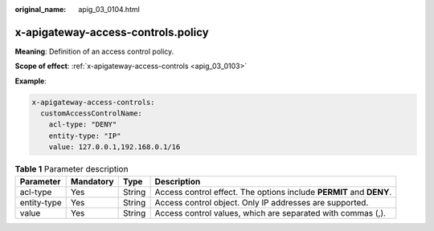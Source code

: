 :original_name: apig_03_0104.html

.. _apig_03_0104:

x-apigateway-access-controls.policy
===================================

**Meaning**: Definition of an access control policy.

**Scope of effect**: :ref:`x-apigateway-access-controls <apig_03_0103>`

**Example**:

.. code-block::

   x-apigateway-access-controls:
     customAccessControlName:
       acl-type: "DENY"
       entity-type: "IP"
       value: 127.0.0.1,192.168.0.1/16

.. table:: **Table 1** Parameter description

   +-------------+-----------+--------+---------------------------------------------------------------------+
   | Parameter   | Mandatory | Type   | Description                                                         |
   +=============+===========+========+=====================================================================+
   | acl-type    | Yes       | String | Access control effect. The options include **PERMIT** and **DENY**. |
   +-------------+-----------+--------+---------------------------------------------------------------------+
   | entity-type | Yes       | String | Access control object. Only IP addresses are supported.             |
   +-------------+-----------+--------+---------------------------------------------------------------------+
   | value       | Yes       | String | Access control values, which are separated with commas (,).         |
   +-------------+-----------+--------+---------------------------------------------------------------------+
